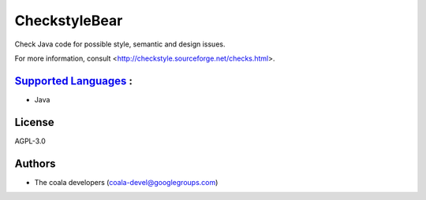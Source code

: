 **CheckstyleBear**
==================

Check Java code for possible style, semantic and design issues.

For more information, consult
<http://checkstyle.sourceforge.net/checks.html>.

`Supported Languages <../README.rst>`_ :
-----

* Java



License
-------

AGPL-3.0

Authors
-------

* The coala developers (coala-devel@googlegroups.com)
